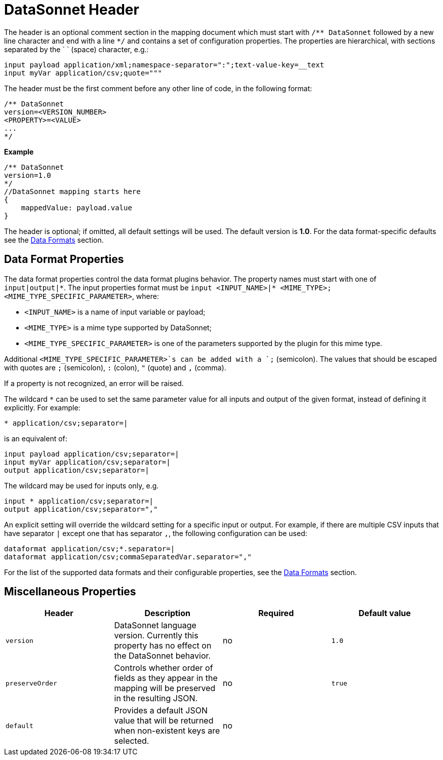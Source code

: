 # DataSonnet Header

The header is an optional comment section in the mapping document which must start with `/\** DataSonnet` followed by a new line character and end with a line `*/` and contains a set of configuration properties.
The properties are hierarchical, with sections separated by the ` ` (space) character, e.g.:

------------
input payload application/xml;namespace-separator=":";text-value-key=__text
input myVar application/csv;quote="""
------------

The header must be the first comment before any other line of code, in the following format:

-------------
/** DataSonnet
version=<VERSION_NUMBER>
<PROPERTY>=<VALUE>
...
*/
-------------
*Example*
------------------------
/** DataSonnet
version=1.0
*/
//DataSonnet mapping starts here
{
    mappedValue: payload.value
}
------------------------

The header is optional; if omitted, all default settings will be used. The default version is *1.0*. For the data format-specific defaults see the xref:dataformats.adoc[Data Formats] section.

## Data Format Properties

The data format properties control the data format plugins behavior. The property names must start with one of `input|output|\*`.
The input properties format must be `input <INPUT_NAME>|* <MIME_TYPE>;<MIME_TYPE_SPECIFIC_PARAMETER>`, where:

    - `<INPUT_NAME>` is a name of input variable or payload;
    - `<MIME_TYPE>` is a mime type supported by DataSonnet;
    - `<MIME_TYPE_SPECIFIC_PARAMETER>` is one of the parameters supported by the plugin for this mime type.

Additional `<MIME_TYPE_SPECIFIC_PARAMETER>`s can be added with a `;` (semicolon). The values that should be escaped with quotes are `;` (semicolon), `:` (colon),  `"` (quote) and `,` (comma).

If a property is not recognized, an error will be raised.

The wildcard `*` can be used to set the same parameter value for all inputs and output of the given format, instead of defining it explicitly. For example:

------------
* application/csv;separator=|
------------

is an equivalent of:

------------
input payload application/csv;separator=|
input myVar application/csv;separator=|
output application/csv;separator=|
------------

The wildcard may be used for inputs only, e.g.

------------
input * application/csv;separator=|
output application/csv;separator=","
------------

An explicit setting will override the wildcard setting for a specific input or output. For example, if there are multiple CSV inputs that have separator `|` except one that has separator `,`, the following configuration can be used:

------------
dataformat application/csv;*.separator=|
dataformat application/csv;commaSeparatedVar.separator=","
------------

For the list of the supported data formats and their configurable properties, see the xref:dataformats.adoc[Data Formats] section.

## Miscellaneous Properties

[%header, cols=4*a]
|===
|Header
|Description
|Required
|Default value

|`version`
| DataSonnet language version. Currently this property has no effect on the DataSonnet behavior.
| no
| `1.0`

|`preserveOrder`
|Controls whether order of fields as they appear in the mapping will be preserved in the resulting JSON.
| no
|`true`

|`default`
|Provides a default JSON value that will be returned when non-existent keys are selected.
| no
|

|===





